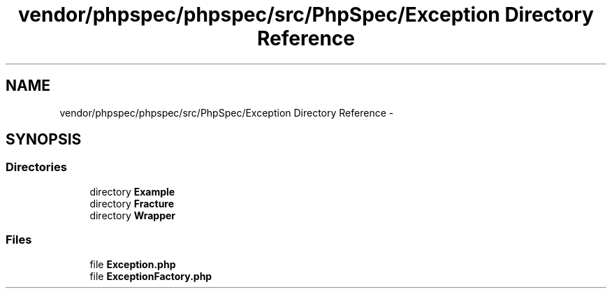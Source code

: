 .TH "vendor/phpspec/phpspec/src/PhpSpec/Exception Directory Reference" 3 "Tue Apr 14 2015" "Version 1.0" "VirtualSCADA" \" -*- nroff -*-
.ad l
.nh
.SH NAME
vendor/phpspec/phpspec/src/PhpSpec/Exception Directory Reference \- 
.SH SYNOPSIS
.br
.PP
.SS "Directories"

.in +1c
.ti -1c
.RI "directory \fBExample\fP"
.br
.ti -1c
.RI "directory \fBFracture\fP"
.br
.ti -1c
.RI "directory \fBWrapper\fP"
.br
.in -1c
.SS "Files"

.in +1c
.ti -1c
.RI "file \fBException\&.php\fP"
.br
.ti -1c
.RI "file \fBExceptionFactory\&.php\fP"
.br
.in -1c
